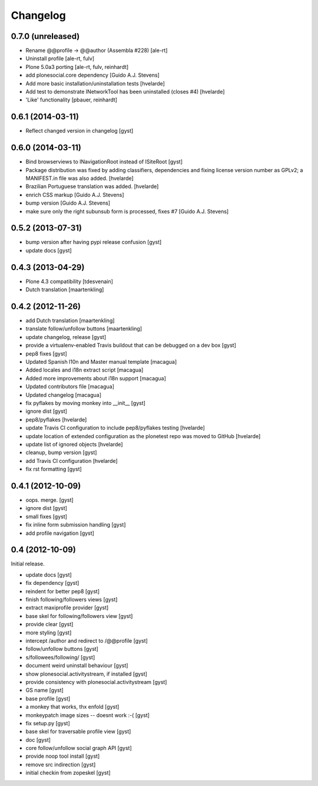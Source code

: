 Changelog
=========

0.7.0 (unreleased)
------------------

* Rename @@profile -> @@author (Assembla #228) [ale-rt]

* Uninstall profile [ale-rt, fulv]

* Plone 5.0a3 porting [ale-rt, fulv, reinhardt]

* add plonesocial.core dependency [Guido A.J. Stevens]

* Add more basic installation/uninstallation tests [hvelarde]

* Add test to demonstrate INetworkTool has been uninstalled (closes #4) [hvelarde]

* 'Like' functionality [pbauer, reinhardt]


0.6.1 (2014-03-11)
------------------

* Reflect changed version in changelog [gyst]

0.6.0 (2014-03-11)
------------------

* Bind browserviews to INavigationRoot instead of ISiteRoot [gyst]

* Package distribution was fixed by adding classifiers, dependencies and
  fixing license version number as GPLv2; a MANIFEST.in file was also added.
  [hvelarde]

* Brazilian Portuguese translation was added.
  [hvelarde]

* enrich CSS markup [Guido A.J. Stevens]

* bump version [Guido A.J. Stevens]

* make sure only the right subunsub form is processed, fixes #7 [Guido A.J. Stevens]


0.5.2 (2013-07-31)
------------------

* bump version after having pypi release confusion [gyst]
* update docs [gyst]

0.4.3 (2013-04-29)
------------------

* Plone 4.3 compatibility [tdesvenain]
* Dutch translation [maartenkling]

0.4.2 (2012-11-26)
------------------

* add Dutch translation [maartenkling]
* translate follow/unfollow buttons [maartenkling]
* update changelog, release [gyst]
* provide a virtualenv-enabled Travis buildout that can be debugged on a dev box [gyst]
* pep8 fixes [gyst]
* Updated Spanish l10n and Master manual template [macagua]
* Added locales and i18n extract script [macagua]
* Added more improvements about i18n support [macagua]
* Updated contributors file [macagua]
* Updated changelog [macagua]
* fix pyflakes by moving monkey into __init__ [gyst]
* ignore dist [gyst]
* pep8/pyflakes [hvelarde]
* update Travis CI configuration to include pep8/pyflakes testing [hvelarde]
* update location of extended configuration as the plonetest repo was moved to GitHub [hvelarde]
* update list of ignored objects [hvelarde]
* cleanup, bump version [gyst]
* add Travis CI configuration [hvelarde]
* fix rst formatting [gyst]

0.4.1 (2012-10-09)
------------------

* oops. merge. [gyst]
* ignore dist [gyst]
* small fixes [gyst]
* fix inline form submission handling [gyst]
* add profile navigation [gyst]

0.4 (2012-10-09)
----------------

Initial release.

* update docs [gyst]
* fix dependency [gyst]
* reindent for better pep8 [gyst]
* finish following/followers views [gyst]
* extract maxiprofile provider [gyst]
* base skel for following/followers view [gyst]
* provide clear [gyst]
* more styling [gyst]
* intercept /author and redirect to /@@profile [gyst]
* follow/unfollow buttons [gyst]
* s/followees/following/ [gyst]
* document weird uninstall behaviour [gyst]
* show plonesocial.activitystream, if installed [gyst]
* provide consistency with plonesocial.activitystream [gyst]
* GS name [gyst]
* base profile [gyst]
* a monkey that works, thx enfold [gyst]
* monkeypatch image sizes -- doesnt work :-( [gyst]
* fix setup.py [gyst]
* base skel for traversable profile view [gyst]
* doc [gyst]
* core follow/unfollow social graph API [gyst]
* provide noop tool install [gyst]
* remove src indirection [gyst]
* initial checkin from zopeskel [gyst]
